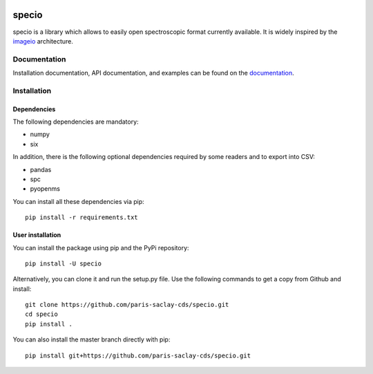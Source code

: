 .. -*- mode: rst -*-

|Travis|_ |AppVeyor|_ |Codecov|_ |ReadTheDocs|_ |PythonVersion|_ |Pypi|_

.. |Travis| image:: https://travis-ci.org/paris-saclay-cds/specio.svg?branch=master
.. _Travis: https://travis-ci.org/paris-saclay-cds/specio

.. |AppVeyor| image:: https://ci.appveyor.com/api/projects/status/pvkh4hic8rpxcoyn?svg=true
.. _AppVeyor: https://ci.appveyor.com/project/paris-saclay-cds/specio/history

.. |Codecov| image:: https://codecov.io/gh/paris-saclay-cds/specio/branch/master/graph/badge.svg
.. _Codecov: https://codecov.io/gh/paris-saclay-cds/specio

.. |ReadTheDocs| image:: https://readthedocs.org/projects/specio/badge/?version=latest
.. _ReadTheDocs: http://specio.readthedocs.io/en/latest/?badge=latest

.. |PythonVersion| image:: https://img.shields.io/pypi/pyversions/specio.svg
.. _PythonVersion: https://img.shields.io/pypi/pyversions/specio.svg

.. |Pypi| image:: https://badge.fury.io/py/specio.svg
.. _Pypi: https://badge.fury.io/py/specio

specio
======

specio is a library which allows to easily open spectroscopic format currently
available. It is widely inspired by the `imageio
<https://github.com/imageio/imageio>`_ architecture.

Documentation
-------------

Installation documentation, API documentation, and examples can be found on the
documentation_.

.. _documentation: http://specio.readthedocs.io/

Installation
------------

Dependencies
~~~~~~~~~~~~

The following dependencies are mandatory:

* numpy
* six

In addition, there is the following optional dependencies required by some
readers and to export into CSV:

* pandas
* spc
* pyopenms

You can install all these dependencies via pip::

  pip install -r requirements.txt

User installation
~~~~~~~~~~~~~~~~~

You can install the package using pip and the PyPi repository::

  pip install -U specio

Alternatively, you can clone it and run the setup.py file. Use the following
commands to get a copy from Github and install::

  git clone https://github.com/paris-saclay-cds/specio.git
  cd specio
  pip install .

You can also install the master branch directly with pip::

  pip install git+https://github.com/paris-saclay-cds/specio.git
